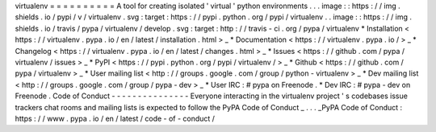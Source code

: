 virtualenv
=
=
=
=
=
=
=
=
=
=
A
tool
for
creating
isolated
'
virtual
'
python
environments
.
.
.
image
:
:
https
:
/
/
img
.
shields
.
io
/
pypi
/
v
/
virtualenv
.
svg
:
target
:
https
:
/
/
pypi
.
python
.
org
/
pypi
/
virtualenv
.
.
image
:
:
https
:
/
/
img
.
shields
.
io
/
travis
/
pypa
/
virtualenv
/
develop
.
svg
:
target
:
http
:
/
/
travis
-
ci
.
org
/
pypa
/
virtualenv
*
Installation
<
https
:
/
/
virtualenv
.
pypa
.
io
/
en
/
latest
/
installation
.
html
>
_
*
Documentation
<
https
:
/
/
virtualenv
.
pypa
.
io
/
>
_
*
Changelog
<
https
:
/
/
virtualenv
.
pypa
.
io
/
en
/
latest
/
changes
.
html
>
_
*
Issues
<
https
:
/
/
github
.
com
/
pypa
/
virtualenv
/
issues
>
_
*
PyPI
<
https
:
/
/
pypi
.
python
.
org
/
pypi
/
virtualenv
/
>
_
*
Github
<
https
:
/
/
github
.
com
/
pypa
/
virtualenv
>
_
*
User
mailing
list
<
http
:
/
/
groups
.
google
.
com
/
group
/
python
-
virtualenv
>
_
*
Dev
mailing
list
<
http
:
/
/
groups
.
google
.
com
/
group
/
pypa
-
dev
>
_
*
User
IRC
:
#
pypa
on
Freenode
.
*
Dev
IRC
:
#
pypa
-
dev
on
Freenode
.
Code
of
Conduct
-
-
-
-
-
-
-
-
-
-
-
-
-
-
-
Everyone
interacting
in
the
virtualenv
project
'
s
codebases
issue
trackers
chat
rooms
and
mailing
lists
is
expected
to
follow
the
PyPA
Code
of
Conduct
_
.
.
.
_PyPA
Code
of
Conduct
:
https
:
/
/
www
.
pypa
.
io
/
en
/
latest
/
code
-
of
-
conduct
/
